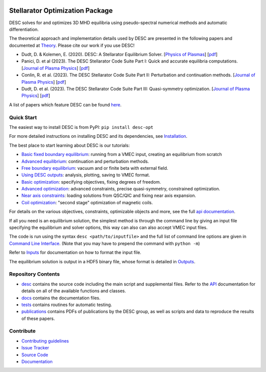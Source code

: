 .. image:: https://raw.githubusercontent.com/PlasmaControl/DESC/master/docs/_static/images/logo_med_clear.png

.. inclusion-marker-do-not-remove

################################
Stellarator Optimization Package
################################
|License| |DOI| |Issues| |Pypi|

|Docs| |UnitTests| |RegressionTests| |Codecov|

DESC solves for and optimizes 3D MHD equilibria using pseudo-spectral numerical methods
and automatic differentiation.

The theoretical approach and implementation details used by DESC are presented in the
following papers and documented at Theory_. Please cite our work if you use DESC!

- Dudt, D. & Kolemen, E. (2020). DESC: A Stellarator Equilibrium Solver.
  [`Physics of Plasmas <https://doi.org/10.1063/5.0020743>`__]
  [`pdf <https://github.com/PlasmaControl/DESC/blob/master/publications/dudt2020/dudt2020desc.pdf>`__]
- Panici, D. et al (2023). The DESC Stellarator Code Suite Part I: Quick and accurate equilibria computations.
  [`Journal of Plasma Physics <https://doi.org/10.1017/S0022377823000272>`__]
  [`pdf <https://github.com/PlasmaControl/DESC/blob/master/publications/panici2022/Panici_DESC_Stellarator_suite_part_I_quick_accurate_equilibria.pdf>`__]
- Conlin, R. et al. (2023). The DESC Stellarator Code Suite Part II: Perturbation and continuation methods.
  [`Journal of Plasma Physics <https://doi.org/10.1017/S0022377823000399>`__]
  [`pdf <https://github.com/PlasmaControl/DESC/blob/master/publications/conlin2022/conlin2022perturbations.pdf>`__]
- Dudt, D. et al. (2023). The DESC Stellarator Code Suite Part III: Quasi-symmetry optimization.
  [`Journal of Plasma Physics <https://doi.org/10.1017/S0022377823000235>`__]
  [`pdf <https://github.com/PlasmaControl/DESC/blob/master/publications/dudt2022/dudt2022optimization.pdf>`__]

A list of papers which feature DESC can be found here_.

.. _Theory: https://desc-docs.readthedocs.io/en/latest/theory_general.html
.. _here: https://desc-docs.readthedocs.io/en/latest/pubs_list.html



Quick Start
===========

The easiest way to install DESC is from PyPI: ``pip install desc-opt``

For more detailed instructions on installing DESC and its dependencies, see Installation_.

The best place to start learning about DESC is our tutorials:

- `Basic fixed boundary equilibrium`_: running from a VMEC input, creating an equilibrium from scratch
- `Advanced equilibrium`_: continuation and perturbation methods.
- `Free boundary equilibrium`_: vacuum and or finite beta with external field.
- `Using DESC outputs`_: analysis, plotting, saving to VMEC format.
- `Basic optimization`_: specifying objectives, fixing degrees of freedom.
- `Advanced optimization`_: advanced constraints, precise quasi-symmetry, constrained optimization.
- `Near axis constraints`_: loading solutions from QSC/QIC and fixing near axis expansion.
- `Coil optimization`_: "second stage" optimization of magnetic coils.

For details on the various objectives, constraints, optimizable objects and more, see
the full `api documentation`_.

If all you need is an equilibrium solution, the simplest method is through the command
line by giving an input file specifying the equilibrium and solver options, this
way can also can also accept VMEC input files.

The code is run using the syntax ``desc <path/to/inputfile>`` and the full list
of command line options are given in `Command Line Interface`_. (Note that you may have
to prepend the command with ``python -m``)

Refer to `Inputs`_ for documentation on how to format the input file.

The equilibrium solution is output in a HDF5 binary file, whose format is detailed in `Outputs`_.

.. _Installation: https://desc-docs.readthedocs.io/en/latest/installation.html
.. _Command Line Interface: https://desc-docs.readthedocs.io/en/latest/command_line.html
.. _Inputs: https://desc-docs.readthedocs.io/en/latest/input.html
.. _Outputs: https://desc-docs.readthedocs.io/en/latest/output.html
.. _Basic fixed boundary equilibrium: https://desc-docs.readthedocs.io/en/latest/notebooks/tutorials/basic_equilibrium.html
.. _Advanced equilibrium: https://desc-docs.readthedocs.io/en/latest/notebooks/tutorials/advanced_equilibrium_continuation.html
.. _Free boundary equilibrium: https://desc-docs.readthedocs.io/en/latest/notebooks/tutorials/free_boundary_equilibrium.html
.. _Using DESC outputs: https://desc-docs.readthedocs.io/en/latest/notebooks/tutorials/use_outputs.html
.. _Basic optimization: https://desc-docs.readthedocs.io/en/latest/notebooks/tutorials/basic_optimization.html
.. _Advanced optimization: https://desc-docs.readthedocs.io/en/latest/notebooks/tutorials/advanced_optimization.html
.. _Near axis constraints: https://desc-docs.readthedocs.io/en/latest/notebooks/tutorials/nae_constraint.html
.. _Coil optimization: https://desc-docs.readthedocs.io/en/latest/notebooks/tutorials/coil_stage_two_optimization.html
.. _api documentation: https://desc-docs.readthedocs.io/en/latest/api.html

Repository Contents
===================

- desc_ contains the source code including the main script and supplemental files. Refer to the API_ documentation for details on all of the available functions and classes.
- docs_ contains the documentation files.
- tests_ contains routines for automatic testing.
- publications_ contains PDFs of publications by the DESC group, as well as scripts and data to reproduce the results of these papers.

.. _desc: https://github.com/PlasmaControl/DESC/tree/master/desc
.. _docs: https://github.com/PlasmaControl/DESC/tree/master/docs
.. _tests: https://github.com/PlasmaControl/DESC/tree/master/tests
.. _publications: https://github.com/PlasmaControl/DESC/tree/master/publications
.. _API: https://desc-docs.readthedocs.io/en/latest/api.html

Contribute
==========

- `Contributing guidelines <https://github.com/PlasmaControl/DESC/blob/master/CONTRIBUTING.rst>`_
- `Issue Tracker <https://github.com/PlasmaControl/DESC/issues>`_
- `Source Code <https://github.com/PlasmaControl/DESC/>`_
- `Documentation <https://desc-docs.readthedocs.io/>`_

.. |License| image:: https://img.shields.io/github/license/PlasmaControl/desc?color=blue&logo=open-source-initiative&logoColor=white
    :target: https://github.com/PlasmaControl/DESC/blob/master/LICENSE
    :alt: License

.. |DOI| image:: https://zenodo.org/badge/DOI/10.5281/zenodo.4876504.svg
   :target: https://doi.org/10.5281/zenodo.4876504
   :alt: DOI

.. |Docs| image:: https://img.shields.io/readthedocs/desc-docs?logo=Read-the-Docs
    :target: https://desc-docs.readthedocs.io/en/latest/?badge=latest
    :alt: Documentation

.. |UnitTests| image:: https://github.com/PlasmaControl/DESC/actions/workflows/unit_tests.yml/badge.svg
    :target: https://github.com/PlasmaControl/DESC/actions/workflows/unit_tests.yml
    :alt: UnitTests

.. |RegressionTests| image:: https://github.com/PlasmaControl/DESC/actions/workflows/regression_tests.yml/badge.svg
    :target: https://github.com/PlasmaControl/DESC/actions/workflows/regression_tests.yml
    :alt: RegressionTests

.. |Codecov| image:: https://codecov.io/gh/PlasmaControl/DESC/branch/master/graph/badge.svg?token=5LDR4B1O7Z
    :target: https://codecov.io/github/PlasmaControl/DESC
    :alt: Coverage

.. |Issues| image:: https://img.shields.io/github/issues/PlasmaControl/DESC
    :target: https://github.com/PlasmaControl/DESC/issues
    :alt: GitHub issues

.. |Pypi| image:: https://img.shields.io/pypi/v/desc-opt
    :target: https://pypi.org/project/desc-opt/
    :alt: Pypi
